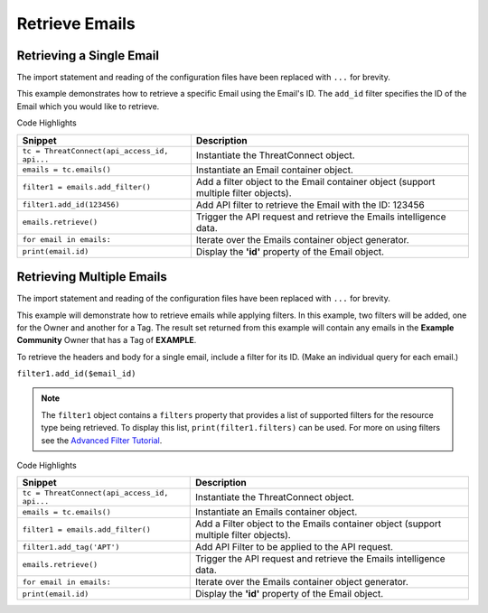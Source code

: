 Retrieve Emails
^^^^^^^^^^^^^^^

Retrieving a Single Email
"""""""""""""""""""""""""

The import statement and reading of the configuration files have been replaced with ``...`` for brevity.

.. code-block:: python
    :linenos:

    ...

    tc = ThreatConnect(api_access_id, api_secret_key, api_default_org, api_base_url)

    emails = tc.emails()
    owner = 'Example Community'

    try:
        filter1 = emails.add_filter()
        filter1.add_id(123456)
    except AttributeError as e:
        print('Error: {0}'.format(e))
        sys.exit(1)

    try:
        emails.retrieve()
    except RuntimeError as e:
        print('Error: {0}'.format(e))

    for email in emails:
        print(email.id)
        print(email.name)
        print(email.date_added)
        print(email.weblink)
        
        # email specific properties
        print(email.header)
        print(email.subject)
        print(email.from_address)
        print(email.to)
        print(email.body)
        print(email.score)

This example demonstrates how to retrieve a specific Email using the Email's ID. The ``add_id`` filter specifies the ID of the Email which you would like to retrieve.

Code Highlights

+----------------------------------------------+--------------------------------------------------------------------------------------+
| Snippet                                      | Description                                                                          |
+==============================================+======================================================================================+
| ``tc = ThreatConnect(api_access_id, api...`` | Instantiate the ThreatConnect object.                                                |
+----------------------------------------------+--------------------------------------------------------------------------------------+
| ``emails = tc.emails()``                     | Instantiate an Email container object.                                               |
+----------------------------------------------+--------------------------------------------------------------------------------------+
| ``filter1 = emails.add_filter()``            | Add a filter object to the Email container object (support multiple filter objects). |
+----------------------------------------------+--------------------------------------------------------------------------------------+
| ``filter1.add_id(123456)``                   | Add API filter to retrieve the Email with the ID: 123456                             |
+----------------------------------------------+--------------------------------------------------------------------------------------+
| ``emails.retrieve()``                        | Trigger the API request and retrieve the Emails intelligence data.                   |
+----------------------------------------------+--------------------------------------------------------------------------------------+
| ``for email in emails:``                     | Iterate over the Emails container object generator.                                  |
+----------------------------------------------+--------------------------------------------------------------------------------------+
| ``print(email.id)``                          | Display the **'id'** property of the Email object.                                   |
+----------------------------------------------+--------------------------------------------------------------------------------------+

Retrieving Multiple Emails
""""""""""""""""""""""""""

The import statement and reading of the configuration files have been
replaced with ``...`` for brevity.

.. code-block:: python
    :linenos:

    ...

    tc = ThreatConnect(api_access_id, api_secret_key, api_default_org, api_base_url)

    emails = tc.emails()
    owner = 'Example Community'

    try:
        filter1 = emails.add_filter()
        filter1.add_owner(owner)
        filter1.add_tag('APT')
    except AttributeError as e:
        print('Error: {0}'.format(e))
        sys.exit(1)

    try:
        emails.retrieve()
    except RuntimeError as e:
        print('Error: {0}'.format(e))

    for email in emails:
        print(email.id)
        print(email.name)
        print(email.date_added)
        print(email.weblink)
        
        # email specific properties
        print(email.header)
        print(email.subject)
        print(email.from_address)
        print(email.to)
        print(email.body)
        print(email.score)

This example will demonstrate how to retrieve emails while applying
filters. In this example, two filters will be added, one for the Owner
and another for a Tag. The result set returned from this example will
contain any emails in the **Example Community** Owner that has a Tag of
**EXAMPLE**.

To retrieve the headers and body for a single email, include a filter
for its ID. (Make an individual query for each email.)

``filter1.add_id($email_id)``

.. note:: The ``filter1`` object contains a ``filters`` property that provides a list of supported filters for the resource type being retrieved. To display this list, ``print(filter1.filters)`` can be used. For more on using filters see the `Advanced Filter Tutorial </python/advanced/filtering/>`__.

Code Highlights

+----------------------------------------------+---------------------------------------------------------------------------------------+
| Snippet                                      | Description                                                                           |
+==============================================+=======================================================================================+
| ``tc = ThreatConnect(api_access_id, api...`` | Instantiate the ThreatConnect object.                                                 |
+----------------------------------------------+---------------------------------------------------------------------------------------+
| ``emails = tc.emails()``                     | Instantiate an Emails container object.                                               |
+----------------------------------------------+---------------------------------------------------------------------------------------+
| ``filter1 = emails.add_filter()``            | Add a Filter object to the Emails container object (support multiple filter objects). |
+----------------------------------------------+---------------------------------------------------------------------------------------+
| ``filter1.add_tag('APT')``                   | Add API Filter to be applied to the API request.                                      |
+----------------------------------------------+---------------------------------------------------------------------------------------+
| ``emails.retrieve()``                        | Trigger the API request and retrieve the Emails intelligence data.                    |
+----------------------------------------------+---------------------------------------------------------------------------------------+
| ``for email in emails:``                     | Iterate over the Emails container object generator.                                   |
+----------------------------------------------+---------------------------------------------------------------------------------------+
| ``print(email.id)``                          | Display the **'id'** property of the Email object.                                    |
+----------------------------------------------+---------------------------------------------------------------------------------------+
